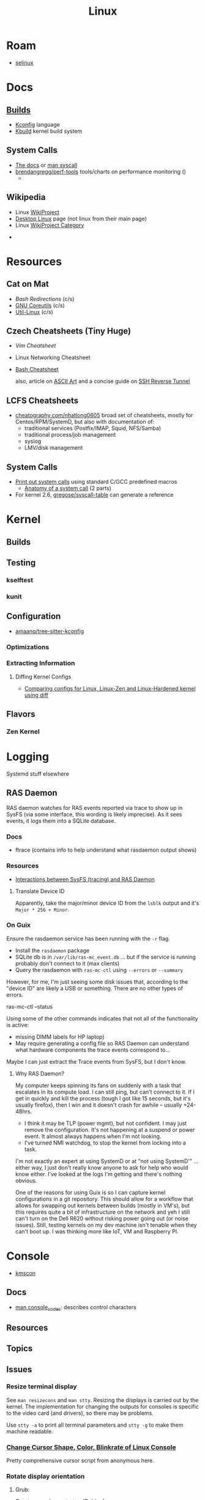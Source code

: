:PROPERTIES:
:ID:       bdae77b1-d9f0-4d3a-a2fb-2ecdab5fd531
:END:
#+title: Linux

* Roam
+ [[id:90c681e3-7748-4039-abf1-69755e14c918][selinux]]

* Docs

** [[https://www.kernel.org/doc/html/latest/kbuild/index.html][Builds]]
+ [[https://www.kernel.org/doc/html/latest/kbuild/kconfig-language.html][Kconfig]] language
+ [[https://www.kernel.org/doc/html/latest/kbuild/index.html][Kbuild]] kernel build system

** System Calls

+ [[https://linux-kernel-labs.github.io/refs/heads/master/lectures/syscalls.html][The docs]] or [[https://man7.org/linux/man-pages/man2/syscalls.2.html][man syscall]]
+ [[https://github.com/brendangregg/perf-tools][brendangregg/perf-tools]] tools/charts on performance monitoring ()
  -


** Wikipedia
+ Linux [[https://en.wikipedia.org/wiki/Category:WikiProject_Linux][WikiProject]]
+ [[https://en.wikipedia.org/wiki/Wikipedia:WikiProject_Desktop_Linux][Desktop Linux]] page (not linux from their main page)
+ Linux [[https://en.wikipedia.org/wiki/Wikipedia:WikiProject_Linux][WikiProject Category]]


+

* Resources

** Cat on Mat

+ [[Bash Redirections][Bash  Redirections]] (c/s)
+ [[https://catonmat.net/gnu-coreutils-cheat-sheet][GNU Coreutils]] (c/s)
+ [[https://catonmat.net/util-linux-cheat-sheet][Util-Linux]] (c/s)

** Czech Cheatsheets (Tiny Huge)

+ [[Vim Cheatsheet]]
+ Linux Networking Cheatsheet
+ [[https://bruxy.regnet.cz/web/linux/EN/bash-cheat-sheet/][Bash Cheatsheet]]

  also, article on [[https://bruxy.regnet.cz/web/linux/EN/linux-demoscene/][ASCII Art]] and a concise guide on
  [[https://bruxy.regnet.cz/web/linux/EN/ssh-bastion/][SSH Reverse Tunnel]]

** LCFS Cheatsheets
+ [[https://cheatography.com/nhatlong0605/][cheatography.com/nhatlong0605]] broad set of cheatsheets, mostly for
  Centos/RPM/SystemD, but also with documentation of:
  - traditional services (Postfix/IMAP, Squid, NFS/Samba)
  - traditional process/job management
  - syslog
  - LMV/disk management

** System Calls

+ [[https://unix.stackexchange.com/questions/421750/where-do-you-find-the-syscall-table-for-linux][Print out system calls]] using standard C/GCC predefined macros
  - [[https://lwn.net/Articles/604287/][Anatomy of a system call]] (2 parts)
+ For kernel 2.6, [[https://github.com/gregose/syscall-table][gregose/syscall-table]] can generate a reference


* Kernel

** Builds

** Testing
*** kselftest
*** kunit
** Configuration
+ [[https://github.com/amaanq/tree-sitter-kconfig][amaanq/tree-sitter-kconfig]]

*** Optimizations

*** Extracting Information

**** Diffing Kernel Configs
+ [[https://www.youtube.com/watch?v=d9e5rI-OCWU][Comparing configs for Linux, Linux-Zen and Linux-Hardened kernel using diff]]

** Flavors

*** Zen Kernel

* Logging

Systemd stuff elsewhere

** RAS Daemon

RAS daemon watches for RAS events reported via trace to show up in SysFS (via
some interface, this wording is likely imprecise). As it sees events, it logs
them into a SQLite database.

*** Docs
+ ftrace (contains info to help understand what rasdaemon output shows)

*** Resources

+ [[https://unix.stackexchange.com/a/751301][Interactions between SysFS (tracing) and RAS Daemon]]

**** Translate Device ID

Apparently, take the major/minor device ID from the =lsblk= output and it's
=Major * 256 + Minor=.

*** On Guix

Ensure the rasdaemon service has been running with the =-r= flag.

+ Install the =rasdaemon= package
+ SQLite db is in =/var/lib/ras-mc_event.db= ... but if the service is running
  probably don't connect to it (max clients)
+ Query the rasdaemon with =ras-mc-ctl= using =--errors= or =--summary=

However, for me, I'm just seeing some disk issues that, according to the "device
ID" are likely a USB or something. There are no other types of errors.

#+begin_example shell
ras-mc-ctl --status

# .ras-mc-ctl-real: drivers not loaded
#+end_example

Using some of the other commands indicates that not all of the functionality is
active:

+ missing DIMM labels for HP laptop)
+ May require generating a config file so RAS Daemon can understand what
  hardware components the trace events correspond to...

Maybe I can just extract the Trace events from SysFS, but I don't know.

**** Why RAS Daemon?

My computer keeps spinning its fans on suddenly with a task that escalates in
its compute load. I can still ping, but can't connect to it. If I get in quickly
and kill the process (tough I got like 15 seconds, but it's usually firefox),
then I win and it doesn't crash for awhile -- usually +24-48hrs.

+ I think it may be TLP (power mgmt), but not confident. I may just remove the
  configuration. It's not happening at a suspend or power event. It almost
  always happens when I'm not looking.
+ I've turned NMI watchdog, to stop the kernel from locking into a task.

I'm not exactly an expert at using SystemD or at "not using SystemD'" ... either
way, I just don't really know anyone to ask for help who would know either. I've
looked at the logs I'm getting and there's nothing obvious.

One of the reasons for using Guix is so I can capture kernel configurations in a
git repository. This should allow for a workflow that allows for swapping out
kernels between builds (mostly in VM's), but this requires quite a bit of
infrastructure on the network and yeh I still can't turn on the Dell R620
without risking power going out (or noise issues). Still, testing kernels on my
dev machine isn't tenable when they can't boot up. I was thinking more like IoT,
VM and Raspberry PI.

* Console

+ [[id:e2acb6f6-8279-4500-b423-659ce89ecbb0][kmscon]]

** Docs
+ [[https://man.archlinux.org/man/console_codes.4][man console_codes]]: describes control characters
** Resources

** Topics

** Issues

*** Resize terminal display

See =man resizecons= and =man stty=. Resizing the displays is carried out by the
kernel. The implementation for changing the outputs for consoles is specific to
the video card (and drivers), so there may be problems.

Use =stty -a= to print all terminal parameters and =stty -g= to make them
machine readable.

*** [[https://gist.github.com/anonymous/8f1e6c22b5213faf8170dcfc2b0f5b93][Change Cursor Shape, Color, Blinkrate of Linux Console]]

Pretty comprehensive cursor script from anonymous here.

*** Rotate display orientation

**** Grub:

[[Rotate console on startup (Debian)][Rotate console on startup (Debian)]]

**** Systemd Boot

+ [[https://community.clearlinux.org/t/how-to-rotate-the-console/1830/8][How to rotate the console]]

Set =fbcon=rotate=N= or =fbcon=rotate_all=N= in kernel parameters. for systemd
boot, this is in =/boot/efi/loader/entries/*.conf=

For a boot, edit this kernal parameter in the systemd menus

For a session:

+ rotate one vty :: sudo bash -c "echo -e '0' > /sys/class/graphics/fbcon/rotate";
+ rotate all vty's :: sudo bash -c "echo -e '0' > /sys/class/graphics/fbcon/rotate_all"

* Subsystems

+ [[https://docs.kernel.org/subsystem-apis.html][Docs]] for Linux Subsystem API

There are 5 core subsystems ([[https://eng.libretexts.org/Bookshelves/Computer_Science/Operating_Systems/Linux_-_The_Penguin_Marches_On_(McClanahan)/06%3A_Kernel_Module_Management/1.03%3A_Linux_Kernel_Subsystem][source]]), but system functions usually involve
several of them.

** Process Scheduler

** Memory Management Unit (MMU)
+ zwap/zram go here

** Virtual File System (VFS)

** Networking Unit =netdev=

*** Seccomp

+ [[github:rust-vmm/seccompiler][rust-vmm/seccompiler]] probably the best resource to single-handedly explain
  this process.
  - [[https://github.com/rust-vmm/seccompiler#seccomp-best-practices][Seccomp best practices]]
+ [[https://stackoverflow.com/questions/65153051/install-seccomp-filter-in-child][Install seccomp filter into child process]]
  - inject the seccomp filter into a child process (from Go), but not the parent
+ [[https://www3.cs.stonybrook.edu/~sghavamnia/confine/stepbystep.html][Confine can profile applications]] and generate seccomp filters
+ [[https://blog.gitguardian.com/securing-containers-with-seccomp-part-1/][Securiing Containers with Seccomp]]
  - part 2: [[https://blog.gitguardian.com/securing-containers-with-seccomp-part-2/][configuring github actions to automate]]

** Inter-Process Communication (IPC) Unit

** udev
+ what subsystem?
+ [[https://opensource.com/article/18/11/udev][Intro to scripting udev]]

* Topics

** Advice

*** Don't Learn Linux Wrong

Note that =~= shell expansion doesn't work [in xkb tools]. When something deviates from
expected behavior, figuring this out is obvious despite being ignorant of "first
principles"... but when as of yet you have no expections, it's quite a bit
harder to form any at all. This also makes it difficult to form memories with
any consistency, thus impacting the total "statistical confidence" your brain
experiences when it does "brain things" in the future. If other things are
confusing you, that will definitely add another dimension to convolute your
perpexity.

It's important to be corrected earlier on. Otherwise, you don't learn too good
and bad habits/assumptions become more deeply engrained. Being corrected doesn't
happen much in isolation. Find an expert/usergroup.

** Kernel Bisection

Today I Learned...

The Chromium project has a "[[https://chromium.googlesource.com/chromiumos/manifest/+/refs/heads/main/_kernel_upstream.xml][kernel bisection branch]]" ... What is that?
[[https://wiki.ubuntu.com/Kernel/KernelBisection][According to Ubuntu]], it's probably painful for someone who's not a kernel
developer and/or lacks build automation ...

... well nevermind. it's probably not that bad if the bisection actually returns
results and/or you don't have [[https://www.youtube.com/watch?v=HmZnhe1zvzU&t=1256s][Kernel Patch Reviewer problems]].

** LSM: Linux Security Modules

*** Yama: Becoming Mindful
See here and here: [[https://utcc.utoronto.ca/~cks/space/blog/linux/Ubuntu1204Symlinks][Ubuntu 12.04 and symbolic links in world-writeable sticky-bitted directories]]

** MAC: Mandatory Access Control
+ TOMOYO Linux ([[https://wiki.archlinux.org/title/TOMOYO_Linux][archwiki]])

** swap/zswap/zram
+ comparison of [[https://gist.github.com/TBog/9b8b8dc4d77f535c3ebf7bbdc9389cfe][configs for zswap/zram]]

** Networking

*** VRFs and Namespaces

#+begin_quote
no default gateway for you
#+end_quote

+ [[https://www.cloudnull.io/2019/04/running-services-in-network-name-spaces-with-systemd/][Running local services in network namespaces with systemd]]
+ [[https://medium.com/techlog/diving-into-linux-networking-and-docker-bridge-veth-and-iptables-a05eb27b1e72][Deep dive into Linux Networking and Docker — Bridge, vETH and IPTables]]

**** Configurations for =veth= with =VRF=

From [[https://linux-blog.anracom.com/2018/01/05/fun-with-veth-devices-linux-bridges-and-vlans-in-unnamed-linux-network-namespaces-viii/][Fun with VRF Devices]], a series of 8+ blogs that are /unreasonably hard/ to
find on search engines.

[[/data/org/roam/topics/img/fun-with-veth-devices.gif]]

**** In Guix

Guix would define this in =network-link= in the =static-networking= record.

See [[https://guix.gnu.org/en/manual/devel/en/guix.html#Networking-Setup][Networking Setup]] and the Guile-Netlink library. The latter references
=veth=, =netns= and =vrf= in the API.

According to my insufficient understanding, for this to work with shepherd would
probably require a similar patthern as with systemd and firewalld. The services
need to be launched inside the =netns= and you may likely encounter similar Unix
domain socket limitations as with firewalld/dbus (maybe not, since Guix doesn't
use firewalld and thus there's no need to control the firewall through the dbus
socket). As for Shepherd, it could start processes running in another netns, but
if you hit a wall where you need a separate Shepherd instance (with it's own
socket), bridging that gap would require that communication occur as "one shot"
services from the =netns= shepherd to system's =pid 1= shepherd /and vice versa
if bidirectional/. One shepherd would need to write to the other's socket.

I don't really know though. There may be better ways to do this. Shepherd, being
written in scheme, would make multiple service managers /a bit/ easier to work
with ... This is an interesting possibility i've thought a little about, but as
for using it for netns, there are probably simpler ways (messaging to a second
dbus)

... not even sure if i've got the fundamentals correct here.

**** Apps in netns routing out a VPN

[[WireGuard in a separate Linux network namespace][Wiregard in a separate Linux Network Namespace]] covers

+ Applications connected directly to VPN
+ Launching apps with user priviledges

Doesn't cover [[https://github.com/firewalld/firewalld/issues/884][firewalld]] which apparently uses a dbus socket, not netns
aware. See [[https://github.com/firewalld/firewalld/issues/884][firewalld/firewalld #884]] and [[https://github.com/firewalld/firewalld/issues/904][#904]]

#+begin_quote
If you want firewalld to function inside a namespace you need to use both the
daemon firewalld and the CLI firewall-cmd inside that namespace. You could run a
firewalld daemon per a namespace. This is what the firewalld testsuite does to
allow parallel test execution.

The testsuite uses an abstract unix domain socket (which IS namespace aware) in
order to run multiple firewalld and dbus-daemon instances. You could use a
similar strategy to run the daemon inside your namespace.
#+end_quote

And [[https://github.com/firewalld/firewalld/blob/11f997f04fd62c1852f6c381241c089d59ab72bd/src/tests/functions.at#L151-L154][this snippet]] describes that

#+begin_src sh
dnl create a namespace and dbus-daemon
m4_ifdef([TESTING_INTEGRATION], [], [
             m4_define([CURRENT_DBUS_ADDRESS], [unix:abstract=firewalld-testsuite-dbus-system-socket-${at_group_normalized}])
         ])
#+end_src


*** Socket Stats =ss -s=

Type

|-------+-----|
| -s    | -a  |
|-------+-----|
| stats | all |
|-------+-----|

Network

|-----+-----+--------+-----+-----+-----+-----+------|
| -t  | -u  | -l     | -b  |  -4 |  -6 | -w  | -u   |
|-----+-----+--------+-----+-----+-----+-----+------|
| tcp | udp | listen | bpf | ip4 | ip6 | raw | unix |
|-----+-----+--------+-----+-----+-----+-----+------|

Context

|-------+--------------+-----------+---------+--------+----------|
| -Z    | -z           | -N        | -p      | -T     | --cgroup |
|-------+--------------+-----------+---------+--------+----------|
| secon | sock context | namespace | process | thread | cgroup   |
|-------+--------------+-----------+---------+--------+----------|

** Init Systems

*** Runit

+ [[http://smarden.org/runit/][Runit]]

* ELF ABI

Extensible/Linkable Format

** Docs
+ FreeBSD Handbook: [[https://web.archive.org/web/20130506160632/http://www.freebsd.org/doc/en_US.ISO8859-1/books/handbook/binary-formats.html][Binary Formats]]
+ [[https://www.technovelty.org/linux/shared-libraries-and-execute-permissions.html][Shared libraries and execute permissions]]

*** Fasterthanli.me
+ [[https://fasterthanli.me/series/making-our-own-executable-packer][Making our own executable packer]] (18-part series on Linux executables)
+ [[https://fasterthanli.me/series/reading-files-the-hard-way][Reading files the hard way]] (not your averge *.exe)

[[https://github.com/gco/xee/blob/4fa3a6d609dd72b8493e52a68f316f7a02903276/XeePhotoshopLoader.m#L108-L136][Some comments are gold]]

** Resources

** Topics

*** ELF Structure

See =readelf= and =hexdump= org-babel output in [[id:cda3f6b5-af52-41a6-bbf3-c3b43c485cb2][Linux: basics of elf binaries]].

**** Video: [[https://www.youtube.com/watch?v=nC1U1LJQL8o&t=17s][In-Depth ELF]]

Format for executables, shared libraries and object files

  |----------+----------------|
  |          | Relevance      |
  |----------+----------------|
  | Segments | Only runtime   |
  | Sections | Only link-time |
  |----------+----------------|

Can contain 0+ segments and sections (two completely different concepts)

+ these in turn specify: Memory address + Length
+ some segments can have zero length
+ segments and sections can overlap

A simple statically linked ELF contains 2 main segments to load into RAM:

+ Data Segment: initialized globals (and other initialized data), which leaves
  room to grow.
+ Code Segment: contains the code's instructions, followed by the entry-point
  address.

An ELF with a dynamically linked object does much of the same, but

+ The main ELF has segments pointing to the *.so ELF file, which has its own
  data/code segments.
+ At runtime, the dynamic linking needs to adjust addresses into which the *.so
  ELF's data/code is loaded. This can be adjusted with position independent
  code.

A C-struct defines the =E_IDENT= header section with the magic number
=0x7F454c46=. The next two bytes define the platform (32/64-bit) and whether the
file is encoded as little/big endian.

#+begin_example
00000000  7f 45 4c 46 02 01 01 00  00 00 00 00 00 00 00 00  |.ELF............|
#+end_example


**** [[https://linux-audit.com/elf-binaries-on-linux-understanding-and-analysis/][The 101 of ELF files on Linux: Understanding and Analysis]]

*** Loading Dynamic libs in linux
+ How =mmap= command maps regions of =*.so= files
+ How this shared memory is managed

*** Reverse Engineering

*** Linking

* Unix
:PROPERTIES:
:ID:       bdae77b1-d9f0-4d3a-a2fb-2ecdab5fdcba
:END:

** Docs

** Resources


** Topics


*** Man Pages

|---+--------------------------------------------------------------------------------------------|
| 1 | Executable programs or shell commands                                                      |
| 2 | System calls (functions provided by the kernel)                                            |
| 3 | Library calls (functions within program libraries)                                         |
| 4 | Special files (usually found in /dev)                                                      |
| 5 | File formats and conventions, e.g. /etc/passwd                                             |
| 6 | Games                                                                                      |
| 7 | Miscellaneous (including  macro  packages/conventions), e.g.man(7), groff(7), man-pages(7) |
| 8 | System administration commands (usually only for root)                                     |
| 9 | Kernel routines [Non standard]                                                             |
|---+--------------------------------------------------------------------------------------------|

*** Processes

+ man daemon [3|7] :: unix definition & history of daemons
+ man unistd.h :: standard symbolic constants and types
+ man signal 7 :: Unix signals

Macros in C expanding into integers that do not map to any function

+ SIG_DFL :: default signal handling
+ SIG_IGN :: ignore signal. The =SIG_IGN= is in the null space, since it maps
  any signal to no transformation.

*** Signals

#+begin_src sh :results output raw
kill -l | rev | cut -f1,3,5,7,9 -d'' | rev
# kill -l | sed -e 's/0)/0)\n/'
# hmmmm
#+end_src

*** Services

**** Background

+ nohup :: make processes immune to =HUP= signal

***** [[https://en.cppreference.com/w/c/program/SIG_strategies][double fork technique]]

+ Fork & return PID, ensure success
+ setsid() :: Set new session ID, ensure success
+ Remap =SIGCHLD= and =SIGHUP= to =SIG_IGN= to clip signals between parent/child
+ Fork again & return pid. Exit parent with success/failure (or handle error)
+ Set =umask= and =PWD=.
+ Close file descriptors & clean up.

*** IPC/Sockets/Signals
+ [[https://opensource.com/article/19/4/interprocess-communication-linux-networking][IPC in Linux: Sockets & Signals]]
+ Linux fuser command
+ Socket Forwarding Over SSH
  - from [[https://medium.com/@dperny/forwarding-the-docker-socket-over-ssh-e6567cfab160][Forwarding Docker Socket via SSH Tunnel]]
  - also: [[https://blog.ruanbekker.com/blog/2018/04/30/forwarding-the-docker-socket-via-a-ssh-tunnel-to-execute-docker-commands-locally/][forwarding docker socket (to exec docker cmd locally)]]
  - Since [[https://lwn.net/Articles/609321/][OpenSSH 6.7]]
+ [[https://www.baeldung.com/linux/communicate-with-unix-sockets][IPC with unix sockets (baeldung)]]

**** Comparison

+ [[https://news.ycombinator.com/item?id=6739374][ØMQ vs Sockets]] (hacker news)

**** Learning


MPV may be a good way to learn about sockets and IPC on host or over the network

***** Workflow

Run =top=, hit =o= and type =COMMAND=$command= to follow the status of
processes, so you don't have to repeatedly run =ps aux= or =pgrep=. The =o=
filters are case sensitive. =htop= includes the descendents by default.

**** Remoting
+ ZeroTier/Yggdrasil
  - or Meshnet or Tor
+ VPN over SSH
+ Proxy Server or Reverse Proxy
+ SSH-D + Bind + Socks
  - One way to avoid agent forwarding

**** Send to socket
See [[https://www.man7.org/linux/man-pages/man2/send.2.html][man send]] for info on send, sendto, sendmsg


**** Socat Tunnelling
+ [[https://www.cyberciti.biz/faq/linux-unix-tcp-port-forwarding/][SOcket CAT]]
+ Tunneling w/ =socat= is an option (to avoid SSH agent forwarding)

From [[https://blog.travismclarke.com/post/socat-tutorial/][Socat Cheatsheet]]

#+begin_example shell
# Server
socat TCP-LISTEN:54321\
,reuseaddr\
,fork \
TCP:remote.server.com:22

# Client
ssh root@localhost -p 54321
#+end_example

**** Dante/Stunnel

+ [[https://hamy.io/post/0014/setting-up-an-encrypted-socks-proxy-using-dante-and-stunnel/][Setting up an encrypted SOCKS proxy using Dante and stunnel]]
+ [[https://hamy.io/post/0011/how-to-run-stunnel-on-your-android-device/][Stunnel on android devices]]

* Misc

** Literature

*** [[https://en.wikipedia.org/wiki/Cupid_and_Psyche][Love & Psyche]] - Apuleius

+ Originially from [[https://en.wikipedia.org/wiki/Cupid_and_Psyche][The Golden Ass]]
+ [[https://www.classics.ox.ac.uk/love-and-soul-apuleius-tale-cupid-and-psyche-european-culture-1600][Cupid & Psyche's influence]] on European narrative structures (narremes)
